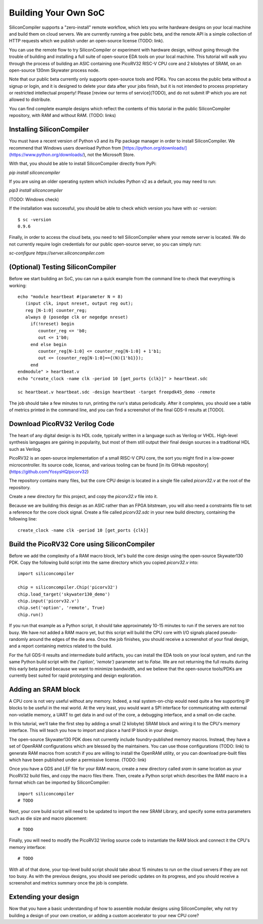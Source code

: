 Building Your Own SoC
=====================

SiliconCompiler supports a "zero-install" remote workflow, which lets you write hardware designs on your local machine and build them on cloud servers. We are currently running a free public beta, and the remote API is a simple collection of HTTP requests which we publish under an open-source license (TODO: link).

You can use the remote flow to try SiliconCompiler or experiment with hardware design, without going through the trouble of building and installing a full suite of open-source EDA tools on your local machine. This tutorial will walk you through the process of building an ASIC containing one PicoRV32 RISC-V CPU core and 2 kilobytes of SRAM, on an open-source 130nm Skywater process node.

Note that our public beta currently only supports open-source tools and PDKs. You can access the public beta without a signup or login, and it is designed to delete your data after your jobs finish, but it is not intended to process proprietary or restricted intellectual property! Please [review our terms of service](TODO), and do not submit IP which you are not allowed to distribute.

You can find complete example designs which reflect the contents of this tutorial in the public SiliconCompiler repository, with RAM and without RAM. (TODO: links)

Installing SiliconCompiler
--------------------------

You must have a recent version of Python v3 and its Pip package manager in order to install SiliconCompiler. We recommend that Windows users download Python from [https://python.org/downloads/](https://www.python.org/downloads/), not the Microsoft Store.

With that, you should be able to install SiliconCompiler directly from PyPi:

`pip install siliconcompiler`

If you are using an older operating system which includes Python v2 as a default, you may need to run:

`pip3 install siliconcompiler`

(TODO: Windows check)

If the installation was successful, you should be able to check which version you have with `sc -version`::

    $ sc -version
    0.9.6

Finally, in order to access the cloud beta, you need to tell SiliconCompiler where your remote server is located. We do not currently require login credentials for our public open-source server, so you can simply run:

`sc-configure https://server.siliconcompiler.com`

(Optional) Testing SiliconCompiler
----------------------------------

Before we start building an SoC, you can run a quick example from the command line to check that everything is working::

    echo "module heartbeat #(parameter N = 8)
       (input clk, input nreset, output reg out);
       reg [N-1:0] counter_reg;
       always @ (posedge clk or negedge nreset)
         if(!nreset) begin
            counter_reg <= 'b0;
            out <= 1'b0;
         end else begin
            counter_reg[N-1:0] <= counter_reg[N-1:0] + 1'b1;
            out <= (counter_reg[N-1:0]=={(N){1'b1}});
         end
    endmodule" > heartbeat.v
    echo "create_clock -name clk -period 10 [get_ports {clk}]" > heartbeat.sdc
    
    sc heartbeat.v heartbeat.sdc -design heartbeat -target freepdk45_demo -remote

The job should take a few minutes to run, printing the run's status periodically. After it completes, you should see a table of metrics printed in the command line, and you can find a screenshot of the final GDS-II results at [TODO].

Download PicoRV32 Verilog Code
------------------------------

The heart of any digital design is its HDL code, typically written in a language such as Verilog or VHDL. High-level synthesis languages are gaining in popularity, but most of them still output their final design sources in a traditional HDL such as Verilog.

PicoRV32 is an open-source implementation of a small RISC-V CPU core, the sort you might find in a low-power microcontroller. Its source code, license, and various tooling can be found [in its GitHub repository](https://github.com/YosysHQ/picorv32)

The repository contains many files, but the core CPU design is located in a single file called `picorv32.v` at the root of the repository.

Create a new directory for this project, and copy the `picorv32.v` file into it.

Because we are building this design as an ASIC rather than an FPGA bitstream, you will also need a constraints file to set a reference for the core clock signal. Create a file called `picorv32.sdc` in your new build directory, containing the following line::

    create_clock -name clk -period 10 [get_ports {clk}]

Build the PicoRV32 Core using SiliconCompiler
---------------------------------------------

Before we add the complexity of a RAM macro block, let's build the core design using the open-source Skywater130 PDK. Copy the following build script into the same directory which you copied `picorv32.v` into::

    import siliconcompiler

    chip = siliconcompiler.Chip('picorv32')
    chip.load_target('skywater130_demo')
    chip.input('picorv32.v')
    chip.set('option', 'remote', True)
    chip.run()

If you run that example as a Python script, it should take approximately 10-15 minutes to run if the servers are not too busy. We have not added a RAM macro yet, but this script will build the CPU core with I/O signals placed pseudo-randomly around the edges of the die area. Once the job finishes, you should receive a screenshot of your final design, and a report containing metrics related to the build.

For the full GDS-II results and intermediate build artifacts, you can install the EDA tools on your local system, and run the same Python build script with the `('option', 'remote')` parameter set to `False`. We are not returning the full results during this early beta period because we want to minimize bandwidth, and we believe that the open-source tools/PDKs are currently best suited for rapid prototyping and design exploration.

Adding an SRAM block
--------------------

A CPU core is not very useful without any memory. Indeed, a real system-on-chip would need quite a few supporting IP blocks to be useful in the real world. At the very least, you would want a SPI interface for communicating with external non-volatile memory, a UART to get data in and out of the core, a debugging interface, and a small on-die cache.

In this tutorial, we'll take the first step by adding a small (2 kilobyte) SRAM block and wiring it to the CPU's memory interface. This will teach you how to import and place a hard IP block in your design.

The open-source Skywater130 PDK does not currently include foundry-published memory macros. Instead, they have a set of OpenRAM configurations which are blessed by the maintainers. You can use those configurations (TODO: link) to generate RAM macros from scratch if you are willing to install the OpenRAM utility, or you can download pre-built files which have been published under a permissive license. (TODO: link)

Once you have a GDS and LEF file for your RAM macro, create a new directory called `sram` in same location as your PicoRV32 build files, and copy the macro files there. Then, create a Python script which describes the RAM macro in a format which can be imported by SiliconCompiler::

    import siliconcompiler
    # TODO

Next, your core build script will need to be updated to import the new SRAM Library, and specify some extra parameters such as die size and macro placement::

    # TODO

Finally, you will need to modify the PicoRV32 Verilog source code to instantiate the RAM block and connect it the CPU's memory interface::

    # TODO

With all of that done, your top-level build script should take about 15 minutes to run on the cloud servers if they are not too busy. As with the previous designs, you should see periodic updates on its progress, and you should receive a screenshot and metrics summary once the job is complete.

Extending your design
---------------------

Now that you have a basic understanding of how to assemble modular designs using SiliconCompiler, why not try building a design of your own creation, or adding a custom accelerator to your new CPU core?
